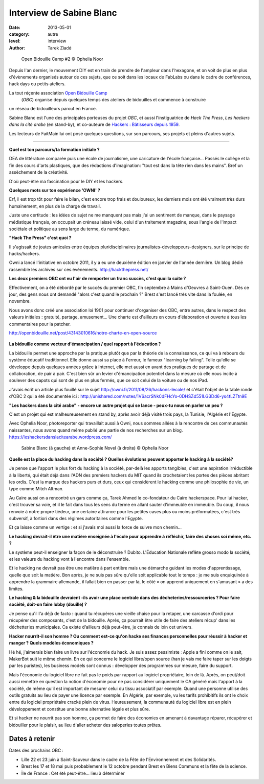 Interview de Sabine Blanc
=========================

:date: 2013-05-01
:category: autre
:level: interview
:author: Tarek Ziadé


.. figure:: sabine/obc2.jpg

   Open Bidouille Camp #2 © Ophelia Noor

Depuis l'an dernier, le mouvement DIY est en train de prendre de l'ampleur dans
l'hexagone, et on voit de plus en plus d'évènements organisés autour de ces
sujets, que ce soit dans les locaux de FabLabs ou dans le cadre de conférences,
hack days ou petits ateliers.

La tout réçente association `Open Bidouille Camp <http://openbidouille.net/>`_
 (*OBC*) organise depuis quelques temps des ateliers de bidouilles et commence à construire
un réseau de bidouilleurs parout en France.

Sabine Blanc est l'une des principales porteuses du projet *OBC*, et aussi
l'instiguatrice de *Hack The Press*, *Les hackers dans la cité arabe* (en stand-by),
et co-auteure de `Hackers : Bâtisseurs depuis 1959 <http://www.amazon.fr/Hackers-B%C3%A2tisseurs-depuis-1959-ebook/dp/B009NF67BE>`_.

Les lecteurs de FaitMain lui ont posé quelques questions, sur son parcours,
ses projets et pleins d'autres sujets.

----


**Quel est ton parcours/ta formation initiale ?**

DEA de littérature comparée puis une école de journalisme, une caricature de
l'école française... Passés le collège et la fin des cours d'arts plastiques, que des
rédactions d'imagination: "tout est dans la tête rien dans les mains". Bref un assèchement de
la créativité.

D'où peut-être ma fascination pour le DIY et les hackers.

**Quelques mots sur ton expérience 'OWNI' ?**

Erf, il est trop tôt pour faire le bilan, c'est encore trop frais et
douloureux, les derniers mois ont été vraiment très durs humainement, en plus
de la charge de travail.

Juste une certitude : les idées de sujet ne me
manquent pas mais j'ai un sentiment de manque, dans le paysage médiatique
français, on occupait un créneau laissé vide, celui d'un traitement magazine,
sous l'angle de l'impact sociétale et politique au sens large du terme, du
numérique.

**"Hack The Press" c'est quoi ?**

Il s'agissait de joutes amicales entre équipes pluridisciplinaires
journalistes-développeurs-designers, sur le principe de hacks/hackers.

Owni a lancé l'initiative en octobre 2011, il y a eu une deuxième édition
en janvier de l'année dernière. Un blog dédié rassemble les archives
sur ces événements. http://hackthepress.net/


**Les deux premiers OBC ont eu l'air de remporter un franc succès, c'est quoi la suite ?**

Effectivement, on a été débordé par le succès du premier OBC, fin septembre à
Mains d'Oeuvres à Saint-Ouen. Dès ce jour, des gens nous ont demandé "alors
c'est quand le prochain ?" Brest s'est lancé très vite dans la foulée, en
novembre.

Nous avons donc créé une association loi 1901 pour continuer
d'organiser des OBC, entre autres, dans le respect des valeurs initiales :
gratuité, partage, amusement... Une charte est d'ailleurs en cours
d'élaboration et ouverte à tous les commentaires pour la patcher.

http://openbidouille.net/post/43143010616/notre-charte-en-open-source

.. figure:: sabine/header.obc.jpg

**La bidouille comme vecteur d'émancipation / quel rapport à l'éducation ?**

La bidouille permet une approche par la pratique plutôt que par la théorie de
la connaissance, ce qui va à rebours du système éducatif traditionnel. Elle
donne aussi sa place à l'erreur, le fameux "learning by failing". Telle qu'elle
se développe depuis quelques années grâce à Internet, elle met aussi en avant
des pratiques de partage et de collaboration, de pair à pair. C'est bien sûr un
levier d'émancipation potentiel dans la mesure où elle nous incite à soulever
des capots qui sont de plus en plus fermés, que ce soit celui de la voiture ou
de nos iPad.

J'avais écrit un article plus fouillé sur le sujet
http://owni.fr/2011/08/26/hackons-lecole/ et c'était l'objet de la table ronde
d'OBC 2 qui a été documentée ici :
http://unishared.com/notes/1V6acrSNk0dFHcYo-0DHSZd551LG3Dd6-ys4tLZTtn9E


**"Les hackers dans la cité arabe" - encore un autre projet qui se lance -
peux-tu nous en parler un peu ?**


C'est un projet qui est malheureusement en stand by, après avoir déjà visité
trois pays, la Tunisie, l'Algérie et l'Egypte.

Avec Ophelia Noor, photoreporter
qui travaillait aussi à Owni, nous sommes allées à la rencontre de ces
communautés naissantes, nous avons quand même publié une partie de nos
recherches sur un blog. https://leshackersdanslacitearabe.wordpress.com/


.. figure:: sabine/sabine.jpg

   Sabine Blanc (à gauche) et Anne-Sophie Novel (à droite) © Ophelia Noor


**Quelle est la place du hacking dans la société ?
Quelles évolutions peuvent apporter le hacking à la société?**

Je pense que l'apport le plus fort du hacking à la société, par-delà les
apports tangibles, c'est une aspiration irréductible à la liberté, qui était
déjà dans l'ADN des premiers hackers du MIT quand ils crochetaient les portes
des pièces abritant les ordis. C'est la marque des hackers purs et durs, ceux
qui considèrent le hacking comme une philosophie de vie, un type comme Mitch
Altman.

Au Caire aussi on a rencontré un gars comme ça, Tarek Ahmed le
co-fondateur du Cairo hackerspace. Pour lui hacker, c'est trouver sa voie, et
il le fait dans tous les sens du terme en allant sauter d'immeuble en immeuble.
Du coup, il nous renvoie à notre propre tiédeur, une certaine attirance pour
les petites cases plus ou moins préformatées, c'est très subversif, à fortiori
dans des régimes autoritaires comme l'Egypte.

Et ça laisse comme un vertige : et si j'avais moi aussi la force
de suivre mon chemin...

**Le hacking devrait-il être une matière enseignée à l'école pour apprendre à
réfléchir, faire des choses soi même, etc. ?**

Le système peut-il enseigner la façon de le déconstruire ? Dubito. L'Éducation
Nationale reflète grosso modo la société, et les valeurs du hacking vont à
l'encontre dans l'ensemble.

Et le hacking ne devrait pas être une matière à part entière mais
une démarche guidant les modes d'apprentissage, quelle que soit la matière. Bon
après, je ne suis pas sûre qu'elle soit applicable tout le temps : je me suis
enquiquinée à apprendre la grammaire allemande, il fallait bien en passer par
là, le côté « on apprend uniquement en s'amusant » a des limites.

**Le hacking & la bidouille devraient -ils avoir une place centrale dans des
décheteries/ressourceries ? Pour faire société, doit-on faire lobby (douille) ?**

Je pense qu'il l'a déjà de facto : quand tu récupères une vieille chaise pour
la retaper, une carcasse d'ordi pour récupérer des composants, c'est de la
bidouille. Après, ça pourrait être utile de faire des ateliers récup' dans les
déchetteries municipales. Ca existe d'ailleurs déjà peut-être, je connais de
loin cet univers.


**Hacker nourrit-il son homme ? Ou comment est-ce qu'on hacke ses finances
personnelles pour réussir à hacker et manger ? Quels modèles économiques ?**

Hé hé, j'aimerais bien faire un livre sur l'économie du hack. Je suis assez
pessimiste : Apple a fini comme on le sait, MakerBot suit le même chemin. En ce
qui concerne le logiciel libre/open source (han je vais me faire taper sur les
doigts par les puristes), les business models sont connus : développer des
programmes sur mesure, faire du support.

Mais l'économie du logiciel libre ne
fait pas le poids par rapport au logiciel propriétaire, loin de là. Après, on
peut/doit aussi remettre en question la notion d'économie pour ne pas
considérer uniquement le CA généré mais l'apport à la société, de même qu'il
est important de mesurer celui du tissu associatif par exemple. Quand une
personne utilise des outils gratuits au lieu de payer une licence par exemple.
En Algérie, par exemple, vu les tarifs prohibitifs ils ont le choix entre du
logiciel propriétaire cracké plein de virus. Heureusement, la communauté du
logiciel libre est en plein développement et constitue une bonne alternative
légale et plus sûre.

Et si hacker ne nourrit pas son homme, ça permet de faire des économies en
amenant à davantage réparer, récupérer et bidouiller pour le plaisir, au lieu
d'aller acheter des saloperies toutes prêtes.

Dates à retenir
:::::::::::::::

Dates des prochains OBC :


* Lille 22 et 23 juin à Saint-Sauveur dans le cadre de la Fête de l'Environnement et des Solidarités.
* Brest les 17 et 18 mai puis probablement le 12 octobre pendant Brest en Biens Communs et la fête de la science.
* Île de France : Cet été peut-être... lieu à déterminer

